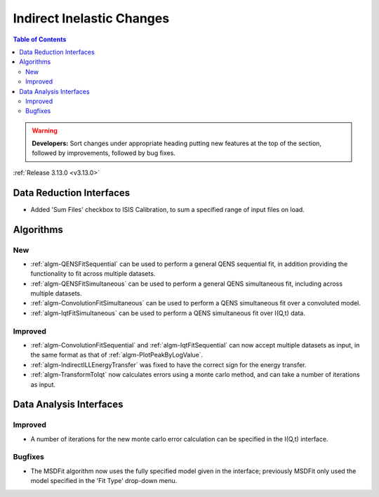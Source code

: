 ==========================
Indirect Inelastic Changes
==========================

.. contents:: Table of Contents
   :local:

.. warning:: **Developers:** Sort changes under appropriate heading
    putting new features at the top of the section, followed by
    improvements, followed by bug fixes.

:ref:`Release 3.13.0 <v3.13.0>`

Data Reduction Interfaces
-------------------------

- Added 'Sum Files' checkbox to ISIS Calibration, to sum a specified range of input files on load.

Algorithms
----------

New
###

- :ref:`algm-QENSFitSequential` can be used to perform a general QENS sequential fit, in addition providing the
  functionality to fit across multiple datasets.
- :ref:`algm-QENSFitSimultaneous` can be used to perform a general QENS simultaneous fit, including across multiple
  datasets.
- :ref:`algm-ConvolutionFitSimultaneous` can be used to perform a QENS simultaneous fit over a convoluted model.
- :ref:`algm-IqtFitSimultaneous` can be used to perform a QENS simultaneous fit over I(Q,t) data.


Improved
########

- :ref:`algm-ConvolutionFitSequential` and :ref:`algm-IqtFitSequential` can now accept multiple datasets as input, in
  the same format as that of :ref:`algm-PlotPeakByLogValue`.
- :ref:`algm-IndirectILLEnergyTransfer` was fixed to have the correct sign for the energy transfer.
- :ref:`algm-TransformToIqt` now calculates errors using a monte carlo method, and can take a number of iterations as input.

Data Analysis Interfaces
------------------------

Improved
########
- A number of iterations for the new monte carlo error calculation can be specified in the I(Q,t) interface.

Bugfixes
########

- The MSDFit algorithm now uses the fully specified model given in the interface; previously MSDFit only used the
  model specified in the 'Fit Type' drop-down menu.
